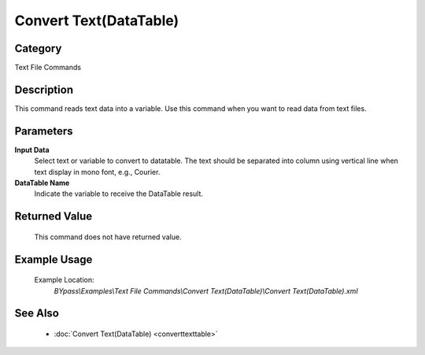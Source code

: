 Convert Text(DataTable)
==============

Category
--------
Text File Commands

Description
-----------

This command reads text data into a variable. Use this command when you want to read data from text files.

Parameters
----------

**Input Data**
	Select text or variable to convert to datatable. The text should be separated into column using vertical line when text display in mono font, e.g., Courier.

**DataTable Name**
	Indicate the variable to receive the DataTable result.



Returned Value
--------------
	This command does not have returned value.

Example Usage
-------------

	Example Location:  
		`BYpass\\Examples\\Text File Commands\\Convert Text(DataTable)\\Convert Text(DataTable).xml`

See Also
--------
	- :doc:`Convert Text(DataTable) <converttexttable>`

	
